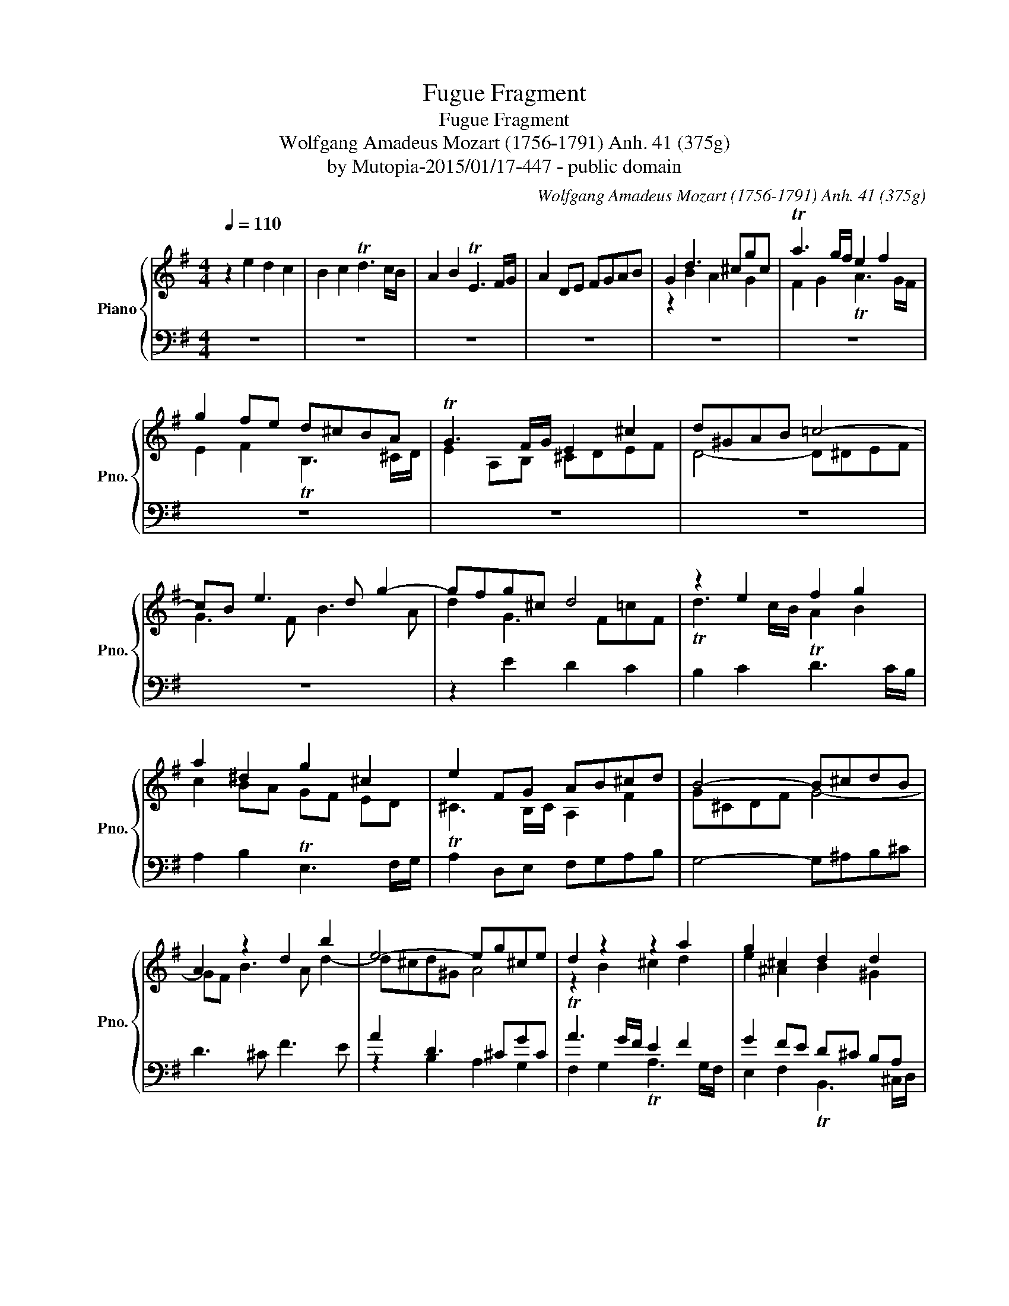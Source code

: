 X:1
T:Fugue Fragment
T:Fugue Fragment
T:Wolfgang Amadeus Mozart (1756-1791) Anh. 41 (375g) 
T:by Mutopia-2015/01/17-447 - public domain
C:Wolfgang Amadeus Mozart (1756-1791) Anh. 41 (375g)
Z:by Mutopia-2015/01/17-447 - public domain
%%score { ( 1 3 ) | ( 2 4 ) }
L:1/8
Q:1/4=110
M:4/4
K:G
V:1 treble nm="Piano" snm="Pno."
V:3 treble 
V:2 bass 
V:4 bass 
V:1
 z2 e2 d2 c2 | B2 c2 Td3 c/B/ | A2 B2 TE3 F/G/ | A2 DE FGAB | G2 d3 ^cgc | Ta3 g/f/ e2 f2 | %6
 g2 fe d^cBA | TG3 F/G/ E2 ^c2 | d^GAB =c4- | cB e3 d g2- | gfg^c d4 | z2 e2 f2 g2 | %12
 a2 ^d2 g2 ^c2 | e2 FG AB^cd | B4- B^cdB | A2 z2 d2 b2 | e4- eg^ce | d2 z2 z2 a2 | g2 ^c2 d2 d2 | %19
 B2 E2 z4 | z8 | z8 | z2 e2 d2 c2 | B2 c2 Td3 c/B/ | A2 B2 E3 F/G/ | A2 DE FGAB | G2 x2 x4 | %27
V:2
 z8 | z8 | z8 | z8 | z8 | z8 | z8 | z8 | z8 | z8 | z2 E2 D2 C2 | B,2 C2 TD3 C/B,/ | %12
 A,2 B,2 TE,3 F,/G,/ | TA,2 D,E, F,G,A,B, | G,4- G,^A,B,^C | D3 ^C F3 E | A2 D3 ^CGC | %17
 TA3 G/F/ E2 F2 | G2 FE D^C B,A, | T=G,3 F,/G,/ E,2 ^C2 | D^G,A,B, =C4- | CB, E3 D G2- | GFG^C D4 | %23
 DG,G,G, G,G,B,C | D2 F,2 ^G,3 A,/B,/ | CA,F,=G, A,G, F,2 | G,2 x2 x4 | %27
V:3
 x8 | x8 | x8 | x8 | z2 B2 A2 G2 | F2 G2 TA3 G/F/ | E2 F2 TB,3 ^C/D/ | E2 A,B, ^CDEF | D4- D^DEF | %9
 G3 F B3 A | d2 G3 F!courtesy!=cF | Td3 c/B/ A2 B2 | c2 BA GF ED | !courtesy!^C3 B,/C/ A,2 F2 | %14
 G^CDF G4- | GF B3 A d2- | d^cd^G A4 | z2 B2 ^c2 d2 | e2 ^A2 B2 ^G2 | =G2 ^CD EFGA | F4- FAG^D | %21
 EG z A GB z ^c | d2 z2 Ac FA | G2 A2 TB3 A/G/ | F2 z2 z4 | z2 D4 D2 | D2 x6 | %27
V:4
 x8 | x8 | x8 | x8 | x8 | x8 | x8 | x8 | x8 | x8 | x8 | x8 | x8 | x8 | x8 | x8 | z2 B,2 A,2 G,2 | %17
 F,2 G,2 TA,3 G,/F,/ | E,2 F,2 TB,,3 ^C,/D,/ | E,2 A,,B,, ^C,D,E,F, | D,4- D,^D,E,F, | %21
 G,3 F, B,3 A, | D2 G,,3 F,,C,F,, | G,,2 z2 z4 | z D,D,D, D,D,C,B,, | A,,2 C,2 D,,2 C,2 | B,,2 x6 | %27

